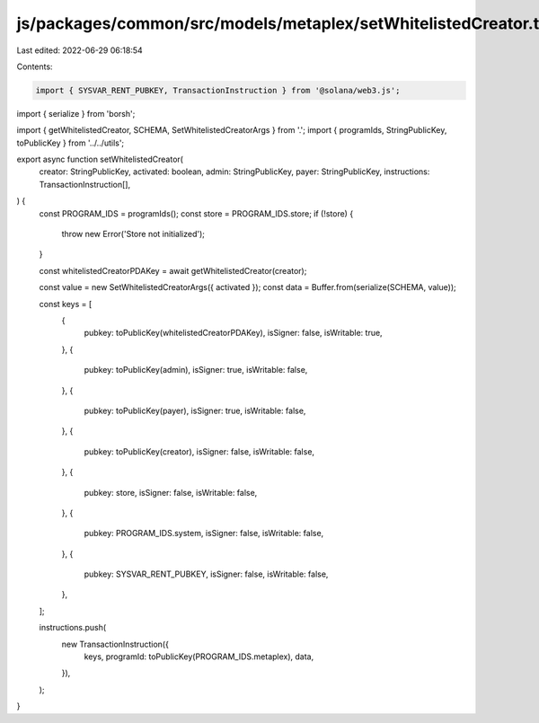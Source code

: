 js/packages/common/src/models/metaplex/setWhitelistedCreator.ts
===============================================================

Last edited: 2022-06-29 06:18:54

Contents:

.. code-block:: ts

    import { SYSVAR_RENT_PUBKEY, TransactionInstruction } from '@solana/web3.js';
import { serialize } from 'borsh';

import { getWhitelistedCreator, SCHEMA, SetWhitelistedCreatorArgs } from '.';
import { programIds, StringPublicKey, toPublicKey } from '../../utils';

export async function setWhitelistedCreator(
  creator: StringPublicKey,
  activated: boolean,
  admin: StringPublicKey,
  payer: StringPublicKey,
  instructions: TransactionInstruction[],
) {
  const PROGRAM_IDS = programIds();
  const store = PROGRAM_IDS.store;
  if (!store) {
    throw new Error('Store not initialized');
  }

  const whitelistedCreatorPDAKey = await getWhitelistedCreator(creator);

  const value = new SetWhitelistedCreatorArgs({ activated });
  const data = Buffer.from(serialize(SCHEMA, value));

  const keys = [
    {
      pubkey: toPublicKey(whitelistedCreatorPDAKey),
      isSigner: false,
      isWritable: true,
    },
    {
      pubkey: toPublicKey(admin),
      isSigner: true,
      isWritable: false,
    },
    {
      pubkey: toPublicKey(payer),
      isSigner: true,
      isWritable: false,
    },
    {
      pubkey: toPublicKey(creator),
      isSigner: false,
      isWritable: false,
    },
    {
      pubkey: store,
      isSigner: false,
      isWritable: false,
    },
    {
      pubkey: PROGRAM_IDS.system,
      isSigner: false,
      isWritable: false,
    },
    {
      pubkey: SYSVAR_RENT_PUBKEY,
      isSigner: false,
      isWritable: false,
    },
  ];

  instructions.push(
    new TransactionInstruction({
      keys,
      programId: toPublicKey(PROGRAM_IDS.metaplex),
      data,
    }),
  );
}



